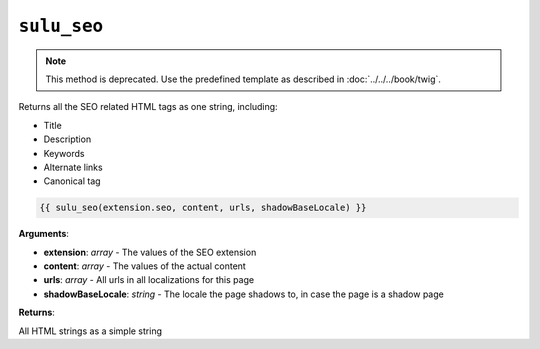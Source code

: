 ``sulu_seo``
============

.. note::

    This method is deprecated. Use the predefined template as described in
    :doc:`../../../book/twig`.

Returns all the SEO related HTML tags as one string, including:

- Title
- Description
- Keywords
- Alternate links
- Canonical tag

.. code-block:: jinja

    {{ sulu_seo(extension.seo, content, urls, shadowBaseLocale) }}

**Arguments**:

- **extension**: *array* - The values of the SEO extension
- **content**: *array* - The values of the actual content
- **urls**: *array* - All urls in all localizations for this page
- **shadowBaseLocale**: *string* - The locale the page shadows to, in case the
  page is a shadow page

**Returns**:

All HTML strings as a simple string


